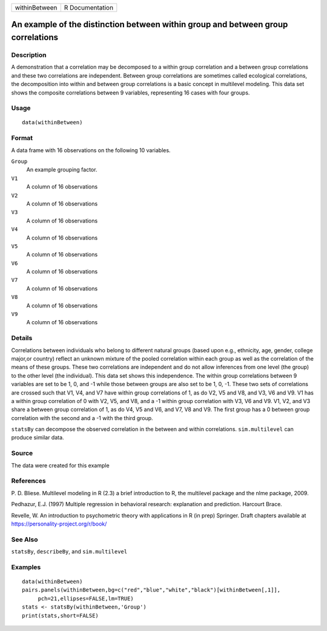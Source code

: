 +---------------+-----------------+
| withinBetween | R Documentation |
+---------------+-----------------+

An example of the distinction between within group and between group correlations
---------------------------------------------------------------------------------

Description
~~~~~~~~~~~

A demonstration that a correlation may be decomposed to a within group
correlation and a between group correlations and these two correlations
are independent. Between group correlations are sometimes called
ecological correlations, the decomposition into within and between group
correlations is a basic concept in multilevel modeling. This data set
shows the composite correlations between 9 variables, representing 16
cases with four groups.

Usage
~~~~~

::

    data(withinBetween)

Format
~~~~~~

A data frame with 16 observations on the following 10 variables.

``Group``
    An example grouping factor.

``V1``
    A column of 16 observations

``V2``
    A column of 16 observations

``V3``
    A column of 16 observations

``V4``
    A column of 16 observations

``V5``
    A column of 16 observations

``V6``
    A column of 16 observations

``V7``
    A column of 16 observations

``V8``
    A column of 16 observations

``V9``
    A column of 16 observations

Details
~~~~~~~

Correlations between individuals who belong to different natural groups
(based upon e.g., ethnicity, age, gender, college major,or country)
reflect an unknown mixture of the pooled correlation within each group
as well as the correlation of the means of these groups. These two
correlations are independent and do not allow inferences from one level
(the group) to the other level (the individual). This data set shows
this independence. The within group correlations between 9 variables are
set to be 1, 0, and -1 while those between groups are also set to be 1,
0, -1. These two sets of correlations are crossed such that V1, V4, and
V7 have within group correlations of 1, as do V2, V5 and V8, and V3, V6
and V9. V1 has a within group correlation of 0 with V2, V5, and V8, and
a -1 within group correlation with V3, V6 and V9. V1, V2, and V3 share a
between group correlation of 1, as do V4, V5 and V6, and V7, V8 and V9.
The first group has a 0 between group correlation with the second and a
-1 with the third group.

``statsBy`` can decompose the observed correlation in the between and
within correlations. ``sim.multilevel`` can produce similar data.

Source
~~~~~~

The data were created for this example

References
~~~~~~~~~~

P. D. Bliese. Multilevel modeling in R (2.3) a brief introduction to R,
the multilevel package and the nlme package, 2009.

Pedhazur, E.J. (1997) Multiple regression in behavioral research:
explanation and prediction. Harcourt Brace.

Revelle, W. An introduction to psychometric theory with applications in
R (in prep) Springer. Draft chapters available at
https://personality-project.org/r/book/

See Also
~~~~~~~~

``statsBy``, ``describeBy``, and ``sim.multilevel``

Examples
~~~~~~~~

::

    data(withinBetween)
    pairs.panels(withinBetween,bg=c("red","blue","white","black")[withinBetween[,1]],
         pch=21,ellipses=FALSE,lm=TRUE)
    stats <- statsBy(withinBetween,'Group')
    print(stats,short=FALSE)
